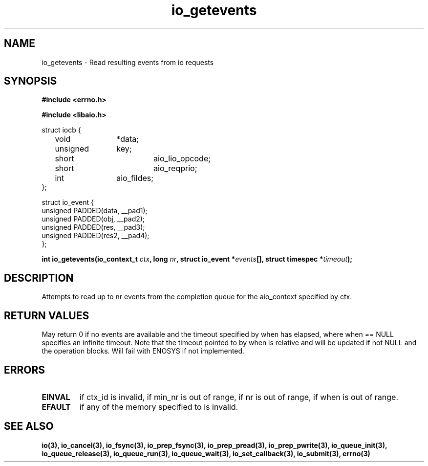./"/* io_getevents:
./" *      Attempts to read at least min_nr events and up to nr events from
./" *      the completion queue for the aio_context specified by ctx_id.  May
./" *      fail with -EINVAL if ctx_id is invalid, if min_nr is out of range,
./" *      if nr is out of range, if when is out of range.  May fail with
./" *      -EFAULT if any of the memory specified to is invalid.  May return
./" *      0 or < min_nr if no events are available and the timeout specified
./" *      by when has elapsed, where when == NULL specifies an infinite
./" *      timeout.  Note that the timeout pointed to by when is relative and
./" *      will be updated if not NULL and the operation blocks.  Will fail
./" *      with -ENOSYS if not implemented.
./" */
./"asmlinkage long sys_io_getevents(io_context_t ctx_id,
./"                                 long min_nr,
./"                                 long nr,
./"                                 struct io_event *events,
./"                                 struct timespec *timeout)
./"
.TH io_getevents 2 2002-09-03 "Linux 2.4" "Linux AIO"
.SH NAME
io_getevents \- Read resulting events from io requests
.SH SYNOPSIS
.nf
.B #include <errno.h>
.sp
.br
.B #include <libaio.h>
.br
.sp
struct iocb {
	void		*data;
	unsigned	key;
	short		aio_lio_opcode;
	short		aio_reqprio;
	int		aio_fildes;
};
.sp
struct io_event {
        unsigned        PADDED(data, __pad1);
        unsigned        PADDED(obj,  __pad2);
        unsigned        PADDED(res,  __pad3);
        unsigned        PADDED(res2, __pad4);
};
.sp
.BI "int io_getevents(io_context_t " ctx ",  long " nr ", struct io_event *" events "[], struct timespec *" timeout ");"

.fi
.SH DESCRIPTION
Attempts to read  up to nr events from
the completion queue for the aio_context specified by ctx.  
.SH "RETURN VALUES"
May return
0 if no events are available and the timeout specified
by when has elapsed, where when == NULL specifies an infinite
timeout.  Note that the timeout pointed to by when is relative and
will be updated if not NULL and the operation blocks.  Will fail
with ENOSYS if not implemented.
.SH ERRORS
.TP
.B EINVAL 
if ctx_id is invalid, if min_nr is out of range,
if nr is out of range, if when is out of range.  
.TP
.B EFAULT 
if any of the memory specified to is invalid.  
.SH "SEE ALSO"
.BR io(3),
.BR io_cancel(3),
.BR io_fsync(3),
.BR io_prep_fsync(3),
.BR io_prep_pread(3),
.BR io_prep_pwrite(3),
.BR io_queue_init(3),
.BR io_queue_release(3),
.BR io_queue_run(3),
.BR io_queue_wait(3),
.BR io_set_callback(3),
.BR io_submit(3),
.BR errno(3)

